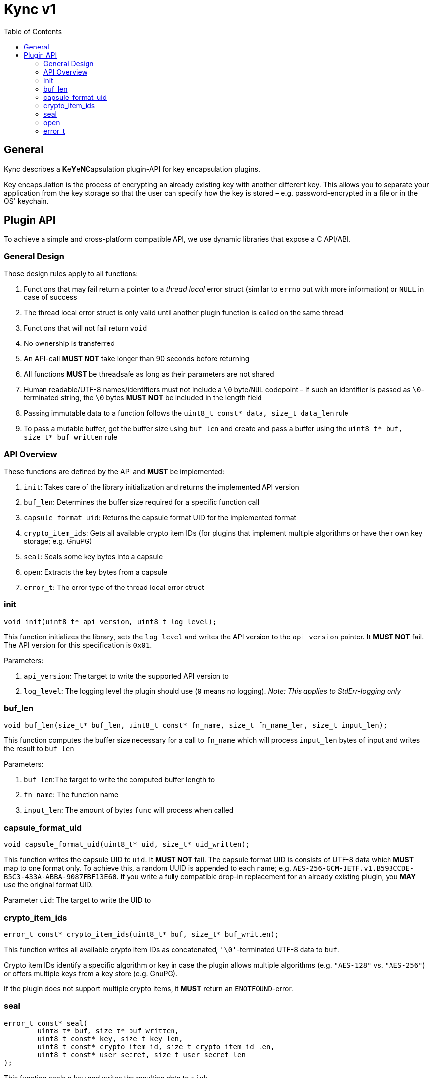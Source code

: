 = Kync v1
:toc:


== General
Kync describes a **K**e**Y**e**NC**apsulation plugin-API for key encapsulation plugins.

Key encapsulation is the process of encrypting an already existing key with another different key.
This allows you to separate your application from the key storage so that the user can specify how
the key is stored – e.g. password-encrypted in a file or in the OS' keychain.


== Plugin API
To achieve a simple and cross-platform compatible API, we use dynamic libraries that expose a C
API/ABI.


=== General Design
Those design rules apply to all functions:

. Functions that may fail return a pointer to a _thread local_ error struct (similar to `errno` but
  with more information) or `NULL` in case of success

. The thread local error struct is only valid until another plugin function is called on the same
  thread

. Functions that will not fail return `void`

. No ownership is transferred

. An API-call *MUST NOT* take longer than 90 seconds before returning

. All functions *MUST* be threadsafe as long as their parameters are not shared

. Human readable/UTF-8 names/identifiers must not include a `\0` byte/`NUL` codepoint – if such an
  identifier is passed as `\0`-terminated string, the `\0` bytes *MUST NOT* be included in the
  length field

. Passing immutable data to a function follows the `uint8_t const* data, size_t data_len` rule

. To pass a mutable buffer, get the buffer size using `buf_len` and create and pass a buffer using
  the `uint8_t* buf, size_t* buf_written` rule


=== API Overview
These functions are defined by the API and *MUST* be implemented:

. `init`: Takes care of the library initialization and returns the implemented API version

. `buf_len`: Determines the buffer size required for a specific function call

. `capsule_format_uid`: Returns the capsule format UID for the implemented format

. `crypto_item_ids`: Gets all available crypto item IDs (for plugins that implement multiple
  algorithms or have their own key storage; e.g. GnuPG)

. `seal`: Seals some key bytes into a capsule

. `open`: Extracts the key bytes from a capsule

. `error_t`: The error type of the thread local error struct


=== init
[source,cpp]
----
void init(uint8_t* api_version, uint8_t log_level);
----

This function initializes the library, sets the `log_level` and writes the API version to the
`api_version` pointer. It *MUST NOT* fail. The API version for this specification is `0x01`.

Parameters:

. `api_version`: The target to write the supported API version to

. `log_level`: The logging level the plugin should use (`0` means no logging). _Note: This applies
  to StdErr-logging only_


=== buf_len
[source,cpp]
----
void buf_len(size_t* buf_len, uint8_t const* fn_name, size_t fn_name_len, size_t input_len);
----

This function computes the buffer size necessary for a call to `fn_name` which will process
`input_len` bytes of input and writes the result to `buf_len`

Parameters:

. `buf_len`:The target to write the computed buffer length to

. `fn_name`: The function name

. `input_len`: The amount of bytes `func` will process when called


=== capsule_format_uid
[source,cpp]
----
void capsule_format_uid(uint8_t* uid, size_t* uid_written);
----

This function writes the capsule UID to `uid`. It *MUST NOT* fail. The capsule format UID is
consists of UTF-8 data which *MUST* map to one format only. To achieve this, a random UUID is
appended to each name; e.g. `AES-256-GCM-IETF.v1.B593CCDE-B5C3-433A-ABBA-9087FBF13E60`. If you write
a fully compatible drop-in replacement for an already existing plugin, you *MAY* use the original
format UID.

Parameter `uid`: The target to write the UID to


=== crypto_item_ids
[source,cpp]
----
error_t const* crypto_item_ids(uint8_t* buf, size_t* buf_written);
----

This function writes all available crypto item IDs as concatenated, `'\0'`-terminated UTF-8 data to
`buf`.

Crypto item IDs identify a specific algorithm or key in case the plugin allows multiple algorithms
(e.g. `"AES-128"` vs. `"AES-256"`) or offers multiple keys from a key store (e.g. GnuPG).

If the plugin does not support multiple crypto items, it *MUST* return an `ENOTFOUND`-error.


=== seal
[source,cpp]
----
error_t const* seal(
	uint8_t* buf, size_t* buf_written,
	uint8_t const* key, size_t key_len,
	uint8_t const* crypto_item_id, size_t crypto_item_id_len,
	uint8_t const* user_secret, size_t user_secret_len
);
----

This function seals a `key` and writes the resulting data to `sink`.

Parameters:

. `buf`: The payload destination

. `key`: The slice containing the key bytes to seal

. `crypto_item_id`: The `'\0'`-terminated UTF-8 crypto item ID to use (see `crypto_item_ids`)
** The pointer *MUST* be `NULL` if the plugin does not support multiple crypto items – if violated,
   an `EINVAL`-error *MUST* be returned.
** The pointer *MAY* have a `0` length even if the plugin supports multiple crypto items in which
   case a reasonable default *SHOULD* be selected if possible – if not possible, an
   `ENOTFOUND`-error *MUST* be returned.

. `user_secret`: A user-provided secret which may have multiple, plugin-dependent purposes; ranging
  from a hardware-token-PIN to the capsule key itself
** The pointer *MAY* be `NULL` in it case is not necessary for the call – _if_ it is `NULL`, a
   plugin *MUST NOT* perform any authentication attempts that could decrease a retry counter.


=== open
[source,cpp]
----
error_t const* open(
	uint8_t* buf, size_t* buf_written,
	uint8_t const* capsule, size_t capsule_len,
	uint8_t const* user_secret, size_t user_secret_len
);
----

This function opens a `capsule` and writes the resulting key bytes into `sink`.

Parameters:

. `buf`: The plaintext-key destination

. `capsule`: The capsule data

. `user_secret`: A user-provided secret which may have multiple, plugin-dependent purposes; ranging
  from a hardware-token-PIN to the capsule key itself
** The pointer *MAY* be `NULL` in case it is not necessary for the call – _if_ it is `NULL`, a
   plugin *MUST NOT* perform any authentication attempts that could decrease a retry counter.


=== error_t
[source,cpp]
----
typedef struct {
	uint8_t const* error_type;
	size_t error_type_len;

	uint8_t const* description;
	size_t description_len;

	uint64_t info;
} error_t;
----

The error type.

Fields:

. `error_type`: The error type as UTF-8 data; *MAY* be `NULL` if no error occurred

. `info`: An error-specific info field

. `description`: An error description as UTF-8 data; *MAY* be `NULL`


==== EPERM
`EPERM` indicates that an operation is not permitted (at least without providing authentication
data).

`info` indicates if the action requires authentication (`info != 0`) or if the action will always
fail (`info == 0`).


==== EACCES
`EACCES` indicates an authentication error. `info` indicates the amount of retries left; if there
is no retry-limit, `info` is `UINT64_MAX`.


==== EIO
`EIO` indicates an I/O-related error. `info` is unused.


==== EILSEQ
`EILSEQ` indicates invalid capsule data. `info` is unused.


==== ENOTFOUND
`ENOTFOUND` indicates that there is no matching key available to decrypt the capsule. `info` is
unused.


==== EINVAL
`EINVAL` indicates an invalid parameter. `info` is the `0`-based index of the parameter.


==== ECANCELED
`ECANCELED` indicates that the operation was canceled. `info` is unused.


==== ETIMEDOUT
`ETIMEDOUT` indicates that the operation timed out – either because it hit the 90s deadline or
because something else
timed out (e.g. hardware token). `info` is unused.


==== EOTHER
`EOTHER` indicates that an unspecified fatal error occurred. `info` *MAY* be a plugin-specific
error code and *MUST* be ignored if it's meaning is unknown.
